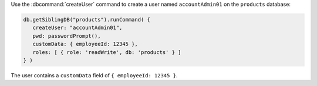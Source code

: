 Use the :dbcommand:`createUser` command to create a user named
``accountAdmin01`` on the ``products`` database:

.. code-block:: javascript

   db.getSiblingDB("products").runCommand( {
      createUser: "accountAdmin01",
      pwd: passwordPrompt(), 
      customData: { employeeId: 12345 },
      roles: [ { role: 'readWrite', db: 'products' } ]
   } )

The user contains a ``customData`` field of ``{ employeeId: 12345 }``.
